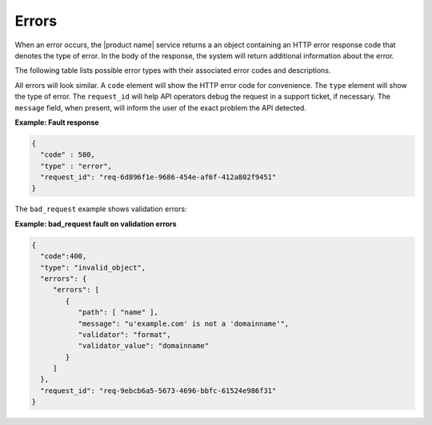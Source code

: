 .. _cdns-dg-errors:

======
Errors
======

When an error occurs, the |product name| service returns a an object containing an HTTP 
error response code that denotes the type of error. In the body of the response, the system 
will return additional information about the error.

The following table lists possible error types with their associated error codes and 
descriptions.

+----------------------+------+---------------------------------------------------------------------------------------------------------------------------------------------------------------------------------------------------------------------------------------------------+
| Error Type           |Error | Description                                                                                                                                                                                                                                       |
|                      |Code  |                                                                                                                                                                                                                                                   |
+----------------------+------+---------------------------------------------------------------------------------------------------------------------------------------------------------------------------------------------------------------------------------------------------+
| Service Unavailable  | 503  | The request could not be processed because back-end services were temporarily unavailable. This condition should be temporary; contact support if the error persists.                                                                             |
+----------------------+------+---------------------------------------------------------------------------------------------------------------------------------------------------------------------------------------------------------------------------------------------------+
| unauthorized         | 401  | The user is not authorized to access the API functionality in question. The user may not have authenticated to the API. If the user should have access to the API functionality, contact support.                                                 |
+----------------------+------+---------------------------------------------------------------------------------------------------------------------------------------------------------------------------------------------------------------------------------------------------+
| bad_request          | 400  | The request is missing one or more elements, or the values of some elements are invalid. See errors or type item for specifics.                                                                                                                   |
+----------------------+------+---------------------------------------------------------------------------------------------------------------------------------------------------------------------------------------------------------------------------------------------------+
| forbidden            | 403  | The endpoint is not defined in the service catalog, or the user is not permitted to perform the API action in question.                                                                                                                           |
+----------------------+------+---------------------------------------------------------------------------------------------------------------------------------------------------------------------------------------------------------------------------------------------------+
| resource_not_found   | 404  | The back-end services did not find anything matching the request UUID.                                                                                                                                                                            |
+----------------------+------+---------------------------------------------------------------------------------------------------------------------------------------------------------------------------------------------------------------------------------------------------+
| method_not_allowed   | 405  | The method is not allowed for the URL.                                                                                                                                                                                                            |
+----------------------+------+---------------------------------------------------------------------------------------------------------------------------------------------------------------------------------------------------------------------------------------------------+
| over_quota           | 413  | The user has exceeded allowable request rate limits or the absolute limits for the resource. Contact support if you think you need higher limits.                                                                                                 |
+----------------------+------+---------------------------------------------------------------------------------------------------------------------------------------------------------------------------------------------------------------------------------------------------+
| duplicate_resource   | 409  | The back-end services could not complete the request due to a conflict with the current state of the resource. Possibly, the user is trying to create an entity that already exists. See the message element for specifics.                       |
+----------------------+------+---------------------------------------------------------------------------------------------------------------------------------------------------------------------------------------------------------------------------------------------------+
| timeout              | 504  | The back-end services encountered an unexpected condition that prevented it from fulfilling the request in the allotted time.                                                                                                                     |
+----------------------+------+---------------------------------------------------------------------------------------------------------------------------------------------------------------------------------------------------------------------------------------------------+
| Internal Server Error| 500  | The back-end services encountered an unexpected condition that prevented it from fulfilling the request. See the details element for specifics.                                                                                                   |
+----------------------+------+---------------------------------------------------------------------------------------------------------------------------------------------------------------------------------------------------------------------------------------------------+
| Global Rate Limit    | 513  | The system is under peak load and new requests are being rate limited. Please try again.                                                                                                   |
+----------------------+------+---------------------------------------------------------------------------------------------------------------------------------------------------------------------------------------------------------------------------------------------------+

All errors will look similar. A ``code`` element will show the HTTP error code for convenience.
The ``type`` element will show the type of error. The ``request_id`` will help API operators
debug the request in a support ticket, if necessary. The ``message`` field, when present, 
will inform the user of the exact problem the API detected.

**Example: Fault response**

.. code::

    {
      "code" : 500,
      "type" : "error",
      "request_id": "req-6d896f1e-9686-454e-af6f-412a802f9451"
    }


The ``bad_request`` example shows validation errors:

**Example: bad_request fault on validation errors**

.. code::

    {
      "code":400,
      "type": "invalid_object",
      "errors": {
         "errors": [
            {
               "path": [ "name" ],
               "message": "u'example.com' is not a 'domainname'",
               "validator": "format",
               "validator_value": "domainname"
            }
         ]
      },
      "request_id": "req-9ebcb6a5-5673-4696-bbfc-61524e986f31"
    }